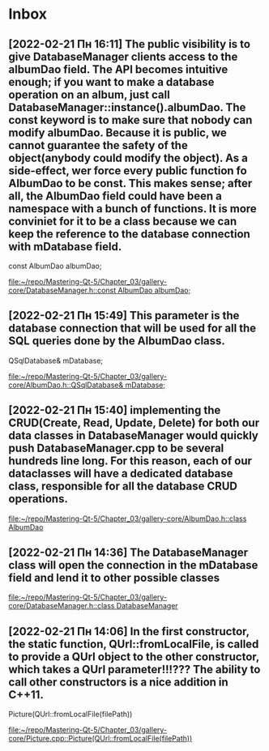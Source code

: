 * Inbox
** [2022-02-21 Пн 16:11] The public visibility is to give DatabaseManager clients access to the albumDao field. The API becomes intuitive enough; if you want to make a database operation on an album, just call DatabaseManager::instance().albumDao. The const keyword is to make sure that nobody can modify albumDao. Because it is public, we cannot guarantee the safety of the object(anybody could modify the object). As a side-effect, wer force every public function fo AlbumDao to be const. This makes sense; after all, the AlbumDao field could have been a namespace with a bunch of functions. It is more conviniet for it to be a class because we can keep the reference to the database connection with mDatabase field.
    const AlbumDao albumDao;

[[file:~/repo/Mastering-Qt-5/Chapter_03/gallery-core/DatabaseManager.h::const AlbumDao albumDao;]]
** [2022-02-21 Пн 15:49] This parameter is the database connection that will be used for all the SQL queries done by the AlbumDao class.
    QSqlDatabase& mDatabase;

[[file:~/repo/Mastering-Qt-5/Chapter_03/gallery-core/AlbumDao.h::QSqlDatabase& mDatabase;]]
** [2022-02-21 Пн 15:40] implementing the CRUD(Create, Read, Update, Delete) for both our data classes in DatabaseManager would quickly push DatabaseManager.cpp to be several hundreds line long. For this reason, each of our dataclasses will have a dedicated database class, responsible for all the database CRUD operations.

[[file:~/repo/Mastering-Qt-5/Chapter_03/gallery-core/AlbumDao.h::class AlbumDao]]
** [2022-02-21 Пн 14:36] The DatabaseManager class will open the connection in the mDatabase field and lend it to other possible classes

[[file:~/repo/Mastering-Qt-5/Chapter_03/gallery-core/DatabaseManager.h::class DatabaseManager]]
** [2022-02-21 Пн 14:06] In the first constructor, the static function, QUrl::fromLocalFile, is called to provide a QUrl object to the other constructor, which takes a QUrl parameter!!!??? The ability to call other constructors is a nice addition in C++11.
    Picture(QUrl::fromLocalFile(filePath))

[[file:~/repo/Mastering-Qt-5/Chapter_03/gallery-core/Picture.cpp::Picture(QUrl::fromLocalFile(filePath))]]
